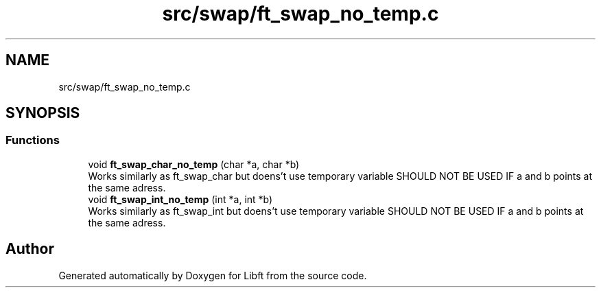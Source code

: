 .TH "src/swap/ft_swap_no_temp.c" 3 "Libft" \" -*- nroff -*-
.ad l
.nh
.SH NAME
src/swap/ft_swap_no_temp.c
.SH SYNOPSIS
.br
.PP
.SS "Functions"

.in +1c
.ti -1c
.RI "void \fBft_swap_char_no_temp\fP (char *a, char *b)"
.br
.RI "Works similarly as ft_swap_char but doens't use temporary variable SHOULD NOT BE USED IF a and b points at the same adress\&. "
.ti -1c
.RI "void \fBft_swap_int_no_temp\fP (int *a, int *b)"
.br
.RI "Works similarly as ft_swap_int but doens't use temporary variable SHOULD NOT BE USED IF a and b points at the same adress\&. "
.in -1c
.SH "Author"
.PP 
Generated automatically by Doxygen for Libft from the source code\&.
